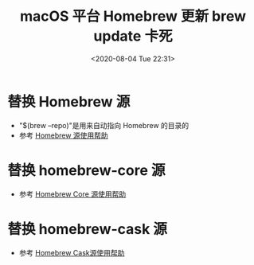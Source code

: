 # -*- eval: (setq org-download-image-dir (concat default-directory "./static/")); -*-
:PROPERTIES:
:ID:       768DDC8E-7CAE-4F97-AFAD-292FAA0B17B1
:END:
#+LATEX_CLASS: my-article

#+DATE: <2020-08-04 Tue 22:31>
#+TITLE: macOS 平台 Homebrew 更新 brew update 卡死
* 替换 Homebrew 源

#+BEGIN_SRC sh :results raw drawer values list :exports no-eval
$ cd "$(brew --repo)"
$ git remote set-url origin https://mirrors.ustc.edu.cn/brew.git
#+END_SRC

- "$(brew --repo)"是用来自动指向 Homebrew 的目录的
- 参考 [[http://mirrors.ustc.edu.cn/help/brew.git.html][Homebrew 源使用帮助]]

* 替换 homebrew-core 源

#+BEGIN_SRC sh :results raw drawer values list :exports no-eval
$ cd "$(brew --repo)/Library/Taps/homebrew/homebrew-core"
$ git remote set-url origin https://mirrors.ustc.edu.cn/homebrew-core.git
#+END_SRC

- 参考 [[http://mirrors.ustc.edu.cn/help/homebrew-core.git.html][Homebrew Core 源使用帮助]]

* 替换 homebrew-cask 源

#+BEGIN_SRC sh :results raw drawer values list :exports no-eval
$ cd "$(brew --repo)"/Library/Taps/homebrew/homebrew-cask
$ git remote set-url origin https://mirrors.ustc.edu.cn/homebrew-cask.git
#+END_SRC

- 参考 [[http://mirrors.ustc.edu.cn/help/homebrew-cask.git.html][Homebrew Cask源使用帮助]]
